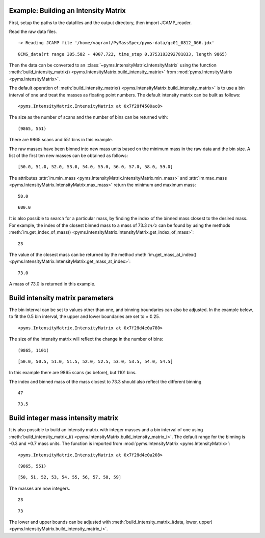 Example: Building an Intensity Matrix
-------------------------------------

First, setup the paths to the datafiles and the output directory, then
import JCAMP_reader.

.. nbinput:: ipython3
    :execution-count: 1

    import pathlib
    data_directory = pathlib.Path(".").resolve().parent.parent / "pyms-data"
    # Change this if the data files are stored in a different location

    output_directory = pathlib.Path(".").resolve() / "output"

    from pyms.GCMS.IO.JCAMP import JCAMP_reader

Read the raw data files.

.. nbinput:: ipython3
    :execution-count: 2

    jcamp_file = data_directory / "gc01_0812_066.jdx"
    data = JCAMP_reader(jcamp_file)
    data


.. parsed-literal::

     -> Reading JCAMP file '/home/vagrant/PyMassSpec/pyms-data/gc01_0812_066.jdx'




.. parsed-literal::

    GCMS_data(rt range 305.582 - 4007.722, time_step 0.3753183292781833, length 9865)



Then the data can be converted to an :class:`~pyms.IntensityMatrix.IntensityMatrix` using the
function :meth:`build_intensity_matrix() <pyms.IntensityMatrix.build_intensity_matrix>` from :mod:`pyms.IntensityMatrix <pyms.IntensityMatrix>`.

The default operation of :meth:`build_intensity_matrix() <pyms.IntensityMatrix.build_intensity_matrix>` is to use a bin
interval of one and treat the masses as floating point numbers. The
default intensity matrix can be built as follows:

.. nbinput:: ipython3
    :execution-count: 3

    from pyms.IntensityMatrix import build_intensity_matrix

    im = build_intensity_matrix(data)

    im




.. parsed-literal::

    <pyms.IntensityMatrix.IntensityMatrix at 0x7f28f4500ac8>



The size as the number of scans and the number of bins can be returned
with:

.. nbinput:: ipython3
    :execution-count: 4

    im.size




.. parsed-literal::

    (9865, 551)



There are 9865 scans and 551 bins in this example.

The raw masses have been binned into new mass units based on the minimum
mass in the raw data and the bin size. A list of the first ten new
masses can be obtained as follows:

.. nbinput:: ipython3
    :execution-count: 5

    im.mass_list[:10]




.. parsed-literal::

    [50.0, 51.0, 52.0, 53.0, 54.0, 55.0, 56.0, 57.0, 58.0, 59.0]



The attributes :attr:`im.min_mass <pyms.IntensityMatrix.IntensityMatrix.min_mass>` and :attr:`im.max_mass <pyms.IntensityMatrix.IntensityMatrix.max_mass>` return the minimum
and maximum mass:

.. nbinput:: ipython3
    :execution-count: 6

    im.min_mass




.. parsed-literal::

    50.0



.. nbinput:: ipython3
    :execution-count: 7

    im.max_mass




.. parsed-literal::

    600.0



It is also possible to search for a particular mass, by finding the
index of the binned mass closest to the desired mass. For example, the
index of the closest binned mass to a mass of 73.3 :math:`m/z` can be found
by using the methods :meth:`im.get_index_of_mass() <pyms.IntensityMatrix.IntensityMatrix.get_index_of_mass>`:

.. nbinput:: ipython3
    :execution-count: 8

    index = im.get_index_of_mass(73.3)

    index




.. parsed-literal::

    23



The value of the closest mass can be returned by the method
:meth:`im.get_mass_at_index() <pyms.IntensityMatrix.IntensityMatrix.get_mass_at_index>`:

.. nbinput:: ipython3
    :execution-count: 9

    im.get_mass_at_index(index)




.. parsed-literal::

    73.0



A mass of 73.0 is returned in this example.

Build intensity matrix parameters
---------------------------------

The bin interval can be set to values other than one, and binning
boundaries can also be adjusted. In the example below, to fit the 0.5
bin interval, the upper and lower boundaries are set to ± 0.25.

.. nbinput:: ipython3
    :execution-count: 10

    im = build_intensity_matrix(data, 0.5, 0.25, 0.25)

    im




.. parsed-literal::

    <pyms.IntensityMatrix.IntensityMatrix at 0x7f28d4e0a780>



The size of the intensity matrix will reflect the change in the number
of bins:

.. nbinput:: ipython3
    :execution-count: 11

    im.size




.. parsed-literal::

    (9865, 1101)



.. nbinput:: ipython3
    :execution-count: 12

    im.mass_list[:10]




.. parsed-literal::

    [50.0, 50.5, 51.0, 51.5, 52.0, 52.5, 53.0, 53.5, 54.0, 54.5]



In this example there are 9865 scans (as before), but 1101 bins.

The index and binned mass of the mass closest to 73.3 should also
reflect the different binning.

.. nbinput:: ipython3
    :execution-count: 13

    index = im.get_index_of_mass(73.3)

    index




.. parsed-literal::

    47



.. nbinput:: ipython3
    :execution-count: 14

    im.get_mass_at_index(index)




.. parsed-literal::

    73.5



Build integer mass intensity matrix
-----------------------------------

It is also possible to build an intensity matrix with integer masses and
a bin interval of one using :meth:`build_intensity_matrix_i() <pyms.IntensityMatrix.build_intensity_matrix_i>`. The default
range for the binning is -0.3 and +0.7 mass units. The function is
imported from :mod:`pyms.IntensityMatrix <pyms.IntensityMatrix>`:

.. nbinput:: ipython3
    :execution-count: 15

    from pyms.IntensityMatrix import build_intensity_matrix_i

    im = build_intensity_matrix_i(data)
    im




.. parsed-literal::

    <pyms.IntensityMatrix.IntensityMatrix at 0x7f28d4e0a208>



.. nbinput:: ipython3
    :execution-count: 16

    im.size




.. parsed-literal::

    (9865, 551)



.. nbinput:: ipython3
    :execution-count: 17

    im.mass_list[:10]




.. parsed-literal::

    [50, 51, 52, 53, 54, 55, 56, 57, 58, 59]



The masses are now integers.

.. nbinput:: ipython3
    :execution-count: 18

    index = im.get_index_of_mass(73.3)
    index




.. parsed-literal::

    23



.. nbinput:: ipython3
    :execution-count: 19

    im.get_mass_at_index(index)




.. parsed-literal::

    73



The lower and upper bounds can be adjusted with
:meth:`build_intensity_matrix_i(data, lower, upper) <pyms.IntensityMatrix.build_intensity_matrix_i>`.

